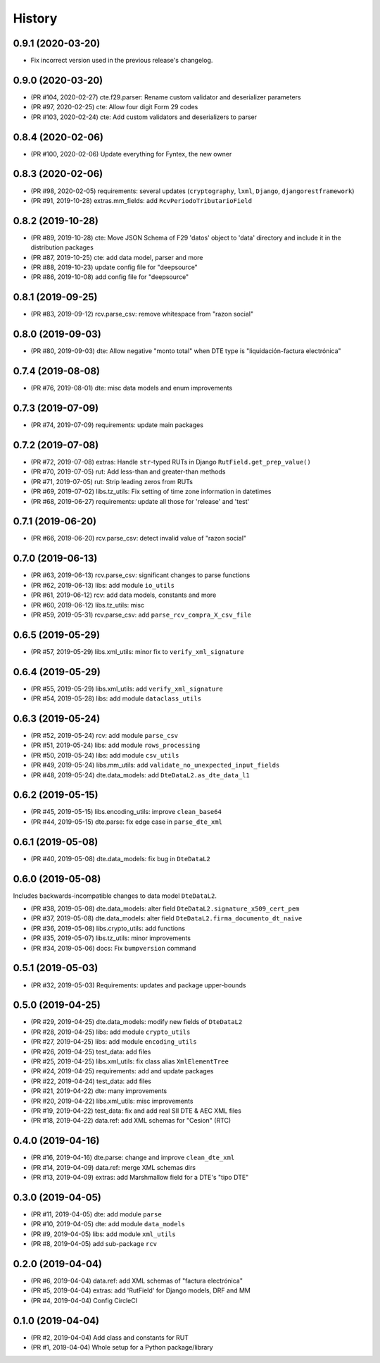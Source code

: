 .. :changelog:

History
-------

0.9.1 (2020-03-20)
+++++++++++++++++++++++

* Fix incorrect version used in the previous release's changelog.

0.9.0 (2020-03-20)
+++++++++++++++++++++++

* (PR #104, 2020-02-27) cte.f29.parser: Rename custom validator and deserializer parameters
* (PR #97, 2020-02-25) cte: Allow four digit Form 29 codes
* (PR #103, 2020-02-24) cte: Add custom validators and deserializers to parser

0.8.4 (2020-02-06)
+++++++++++++++++++++++

* (PR #100, 2020-02-06) Update everything for Fyntex, the new owner

0.8.3 (2020-02-06)
+++++++++++++++++++++++

* (PR #98, 2020-02-05) requirements: several updates (``cryptography``,
  ``lxml``, ``Django``, ``djangorestframework``)
* (PR #91, 2019-10-28) extras.mm_fields: add ``RcvPeriodoTributarioField``

0.8.2 (2019-10-28)
+++++++++++++++++++++++

* (PR #89, 2019-10-28) cte: Move JSON Schema of F29 'datos' object to 'data'
  directory and include it in the distribution packages
* (PR #87, 2019-10-25) cte: add data model, parser and more
* (PR #88, 2019-10-23) update config file for "deepsource"
* (PR #86, 2019-10-08) add config file for "deepsource"

0.8.1 (2019-09-25)
+++++++++++++++++++++++

* (PR #83, 2019-09-12) rcv.parse_csv: remove whitespace from "razon social"

0.8.0 (2019-09-03)
+++++++++++++++++++++++

* (PR #80, 2019-09-03) dte: Allow negative "monto total" when DTE type is "liquidación-factura
  electrónica"

0.7.4 (2019-08-08)
+++++++++++++++++++++++

* (PR #76, 2019-08-01) dte: misc data models and enum improvements

0.7.3 (2019-07-09)
+++++++++++++++++++++++

* (PR #74, 2019-07-09) requirements: update main packages

0.7.2 (2019-07-08)
+++++++++++++++++++++++

* (PR #72, 2019-07-08) extras: Handle ``str``-typed RUTs in Django ``RutField.get_prep_value()``
* (PR #70, 2019-07-05) rut: Add less-than and greater-than methods
* (PR #71, 2019-07-05) rut: Strip leading zeros from RUTs
* (PR #69, 2019-07-02) libs.tz_utils: Fix setting of time zone information in datetimes
* (PR #68, 2019-06-27) requirements: update all those for 'release' and 'test'

0.7.1 (2019-06-20)
+++++++++++++++++++++++

* (PR #66, 2019-06-20) rcv.parse_csv: detect invalid value of "razon social"

0.7.0 (2019-06-13)
+++++++++++++++++++++++

* (PR #63, 2019-06-13) rcv.parse_csv: significant changes to parse functions
* (PR #62, 2019-06-13) libs: add module ``io_utils``
* (PR #61, 2019-06-12) rcv: add data models, constants and more
* (PR #60, 2019-06-12) libs.tz_utils: misc
* (PR #59, 2019-05-31) rcv.parse_csv: add ``parse_rcv_compra_X_csv_file``

0.6.5 (2019-05-29)
+++++++++++++++++++++++

* (PR #57, 2019-05-29) libs.xml_utils: minor fix to ``verify_xml_signature``

0.6.4 (2019-05-29)
+++++++++++++++++++++++

* (PR #55, 2019-05-29) libs.xml_utils: add ``verify_xml_signature``
* (PR #54, 2019-05-28) libs: add module ``dataclass_utils``

0.6.3 (2019-05-24)
+++++++++++++++++++++++

* (PR #52, 2019-05-24) rcv: add module ``parse_csv``
* (PR #51, 2019-05-24) libs: add module ``rows_processing``
* (PR #50, 2019-05-24) libs: add module ``csv_utils``
* (PR #49, 2019-05-24) libs.mm_utils: add ``validate_no_unexpected_input_fields``
* (PR #48, 2019-05-24) dte.data_models: add ``DteDataL2.as_dte_data_l1``

0.6.2 (2019-05-15)
+++++++++++++++++++++++

* (PR #45, 2019-05-15) libs.encoding_utils: improve ``clean_base64``
* (PR #44, 2019-05-15) dte.parse: fix edge case in ``parse_dte_xml``

0.6.1 (2019-05-08)
+++++++++++++++++++++++

* (PR #40, 2019-05-08) dte.data_models: fix bug in ``DteDataL2``

0.6.0 (2019-05-08)
+++++++++++++++++++++++

Includes backwards-incompatible changes to data model ``DteDataL2``.

* (PR #38, 2019-05-08) dte.data_models: alter field ``DteDataL2.signature_x509_cert_pem``
* (PR #37, 2019-05-08) dte.data_models: alter field ``DteDataL2.firma_documento_dt_naive``
* (PR #36, 2019-05-08) libs.crypto_utils: add functions
* (PR #35, 2019-05-07) libs.tz_utils: minor improvements
* (PR #34, 2019-05-06) docs: Fix ``bumpversion`` command

0.5.1 (2019-05-03)
+++++++++++++++++++++++

* (PR #32, 2019-05-03) Requirements: updates and package upper-bounds

0.5.0 (2019-04-25)
+++++++++++++++++++++++

* (PR #29, 2019-04-25) dte.data_models: modify new fields of ``DteDataL2``
* (PR #28, 2019-04-25) libs: add module ``crypto_utils``
* (PR #27, 2019-04-25) libs: add module ``encoding_utils``
* (PR #26, 2019-04-25) test_data: add files
* (PR #25, 2019-04-25) libs.xml_utils: fix class alias ``XmlElementTree``
* (PR #24, 2019-04-25) requirements: add and update packages
* (PR #22, 2019-04-24) test_data: add files
* (PR #21, 2019-04-22) dte: many improvements
* (PR #20, 2019-04-22) libs.xml_utils: misc improvements
* (PR #19, 2019-04-22) test_data: fix and add real SII DTE & AEC XML files
* (PR #18, 2019-04-22) data.ref: add XML schemas for "Cesion" (RTC)

0.4.0 (2019-04-16)
+++++++++++++++++++++++

* (PR #16, 2019-04-16) dte.parse: change and improve ``clean_dte_xml``
* (PR #14, 2019-04-09) data.ref: merge XML schemas dirs
* (PR #13, 2019-04-09) extras: add Marshmallow field for a DTE's "tipo DTE"

0.3.0 (2019-04-05)
+++++++++++++++++++++++

* (PR #11, 2019-04-05) dte: add module ``parse``
* (PR #10, 2019-04-05) dte: add module ``data_models``
* (PR #9, 2019-04-05) libs: add module ``xml_utils``
* (PR #8, 2019-04-05) add sub-package ``rcv``

0.2.0 (2019-04-04)
+++++++++++++++++++++++

* (PR #6, 2019-04-04) data.ref: add XML schemas of "factura electrónica"
* (PR #5, 2019-04-04) extras: add 'RutField' for Django models, DRF and MM
* (PR #4, 2019-04-04) Config CircleCI

0.1.0 (2019-04-04)
+++++++++++++++++++++++

* (PR #2, 2019-04-04) Add class and constants for RUT
* (PR #1, 2019-04-04) Whole setup for a Python package/library
